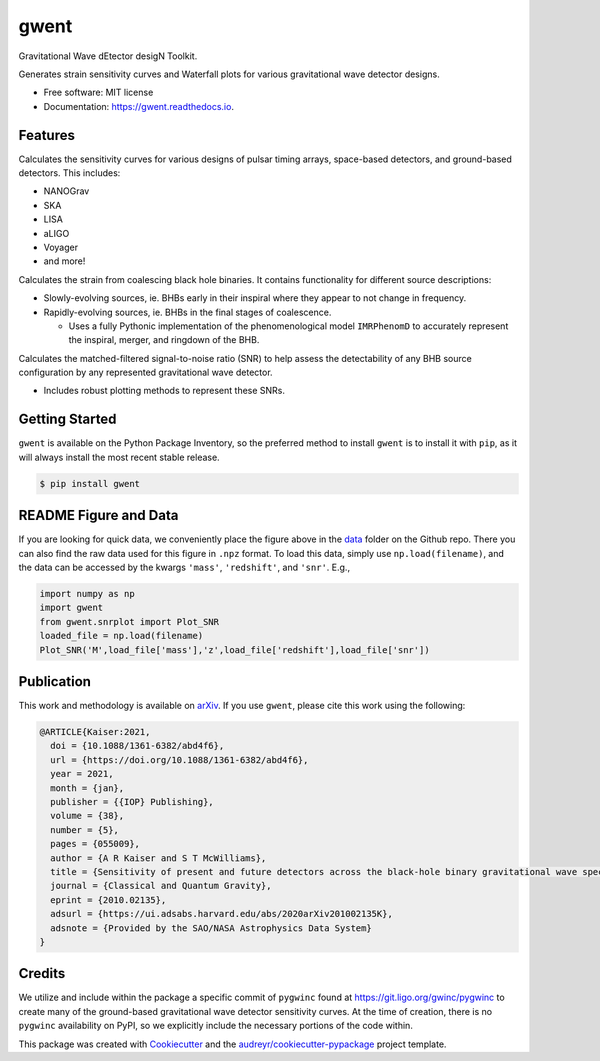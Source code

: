 =====
gwent
=====


.. image:: https://img.shields.io/pypi/v/gwent.svg
        :target: https://pypi.python.org/pypi/gwent

.. image:: https://github.com/ark0015/gwent/workflows/CI-Tests/badge.svg
        :target: https://github.com/ark0015/gwent/actions

.. image:: https://readthedocs.org/projects/gwent/badge/?version=latest
        :target: https://gwent.readthedocs.io/en/latest/?badge=latest
        :alt: Documentation Status


.. image:: https://codecov.io/gh/ark0015/gwent/branch/master/graph/badge.svg?token=897QOE4EBQ
        :target: https://codecov.io/gh/ark0015/gwent


Gravitational Wave dEtector desigN Toolkit.

Generates strain sensitivity curves and Waterfall plots for various gravitational wave detector designs.

.. image:: https://raw.githubusercontent.com/ark0015/gwent/master/data/full_waterfall_plots_lb.png
        :align: center
        :alt: gwent Waterfall Plots

* Free software: MIT license
* Documentation: https://gwent.readthedocs.io.


Features
--------
Calculates the sensitivity curves for various designs of pulsar timing arrays, space-based detectors, and ground-based detectors.
This includes:

* NANOGrav
* SKA
* LISA
* aLIGO
* Voyager
* and more!

Calculates the strain from coalescing black hole binaries. It contains functionality for different source descriptions:

* Slowly-evolving sources, ie. BHBs early in their inspiral where they appear to not change in frequency.
* Rapidly-evolving sources, ie. BHBs in the final stages of coalescence. 

  * Uses a fully Pythonic implementation of the phenomenological model ``IMRPhenomD`` to accurately represent the inspiral, merger, and ringdown of the BHB.

Calculates the matched-filtered signal-to-noise ratio (SNR) to help assess the detectability of any BHB source configuration by any represented gravitational wave detector.

* Includes robust plotting methods to represent these SNRs.


Getting Started
---------------
``gwent`` is available on the Python Package Inventory, so the preferred method to install ``gwent`` is to install it with ``pip``, as it will always install the most recent stable release.

.. code-block:: console

    $ pip install gwent

README Figure and Data
----------------------
If you are looking for quick data, we conveniently place the figure above in the `data <https://github.com/ark0015/gwent/tree/master/data>`_ folder on the Github repo. There you can also find the raw data used for this figure in ``.npz`` format. To load this data, simply use ``np.load(filename)``, and the data can be accessed by the kwargs ``'mass'``, ``'redshift'``, and ``'snr'``. E.g., 

.. code-block:: python

    import numpy as np
    import gwent
    from gwent.snrplot import Plot_SNR
    loaded_file = np.load(filename)
    Plot_SNR('M',load_file['mass'],'z',load_file['redshift'],load_file['snr'])
    
Publication
-----------
This work and methodology is available on arXiv_. If you use ``gwent``, please cite this work using the following:

.. _arXiv: https://arxiv.org/abs/2010.02135

.. code-block:: tex

    @ARTICLE{Kaiser:2021,
      doi = {10.1088/1361-6382/abd4f6},
      url = {https://doi.org/10.1088/1361-6382/abd4f6},
      year = 2021,
      month = {jan},
      publisher = {{IOP} Publishing},
      volume = {38},
      number = {5},
      pages = {055009},
      author = {A R Kaiser and S T McWilliams},
      title = {Sensitivity of present and future detectors across the black-hole binary gravitational wave spectrum},
      journal = {Classical and Quantum Gravity},
      eprint = {2010.02135},
      adsurl = {https://ui.adsabs.harvard.edu/abs/2020arXiv201002135K},
      adsnote = {Provided by the SAO/NASA Astrophysics Data System}
    }

Credits
-------
We utilize and include within the package a specific commit of ``pygwinc`` found at https://git.ligo.org/gwinc/pygwinc to create many of the ground-based gravitational wave detector sensitivity curves. At the time of creation, there is no ``pygwinc`` availability on PyPI, so we explicitly include the necessary portions of the code within.

This package was created with Cookiecutter_ and the `audreyr/cookiecutter-pypackage`_ project template.

.. _Cookiecutter: https://github.com/audreyr/cookiecutter
.. _`audreyr/cookiecutter-pypackage`: https://github.com/audreyr/cookiecutter-pypackage
